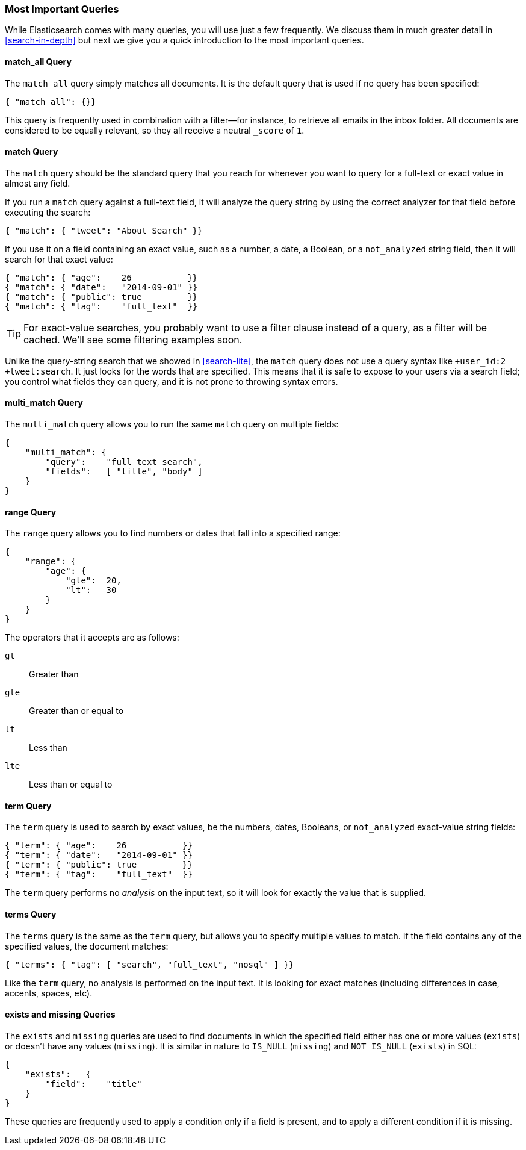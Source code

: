 === Most Important Queries

While Elasticsearch comes with many queries, you will use
just a few frequently. We discuss them in much greater
detail in <<search-in-depth>> but next we give you a quick introduction to
the most important queries.

==== match_all Query

The `match_all` query simply((("match_all query")))((("queries", "important"))) matches all documents. It is the default
query that is used if no query has been specified:

[source,js]
--------------------------------------------------
{ "match_all": {}}
--------------------------------------------------
// SENSE: 054_Query_DSL/70_Match_all_query.json


This query is frequently used in combination with a filter--for instance, to
retrieve all emails in the inbox folder. All documents are considered to be
equally relevant, so they all receive a neutral `_score` of `1`.

==== match Query

The `match` query should be the standard((("match query"))) query that you reach for whenever
you want to query for a full-text or exact value in almost any field.

If you run a `match` query against a full-text field, it will analyze
the query string by using the correct analyzer for that field before executing
the search:

[source,js]
--------------------------------------------------
{ "match": { "tweet": "About Search" }}
--------------------------------------------------
// SENSE: 054_Query_DSL/70_Match_query.json

If you use it on a field containing an exact value, ((("exact values", "searching for, match queries and")))such as a number, a date,
a Boolean, or a `not_analyzed` string field, then it will search for that
exact value:

[source,js]
--------------------------------------------------
{ "match": { "age":    26           }}
{ "match": { "date":   "2014-09-01" }}
{ "match": { "public": true         }}
{ "match": { "tag":    "full_text"  }}
--------------------------------------------------
// SENSE: 054_Query_DSL/70_Match_query.json

TIP: For exact-value searches, you probably want to use a filter clause instead of a
query, as a filter will be cached.  We'll see some filtering examples soon.

Unlike the query-string search that we showed in <<search-lite>>, the `match`
query does not use a query syntax like `+user_id:2 +tweet:search`. It just
looks for the words that are specified. This means that it is safe to expose
to your users via a search field; you control what fields they can query, and
it is not prone to throwing syntax errors.

==== multi_match Query

The `multi_match` query allows((("multi_match queries"))) you to run the same `match` query on multiple
fields:

[source,js]
--------------------------------------------------
{
    "multi_match": {
        "query":    "full text search",
        "fields":   [ "title", "body" ]
    }
}
--------------------------------------------------
// SENSE: 054_Query_DSL/70_Multi_match_query.json


==== range Query

The `range` query allows you to find((("range query"))) numbers or dates that fall into
a specified range:

[source,js]
--------------------------------------------------
{
    "range": {
        "age": {
            "gte":  20,
            "lt":   30
        }
    }
}
--------------------------------------------------
// SENSE: 054_Query_DSL/70_Range_filter.json

The operators that it accepts are as follows:

 `gt`::
   Greater than

 `gte`::
   Greater than or equal to

 `lt`::
   Less than

 `lte`::
   Less than or equal to

==== term Query

The `term` query is used to search by((("query", "important")))((("term query"))) exact values, be the numbers, dates,
Booleans, or `not_analyzed` exact-value string fields:

[source,js]
--------------------------------------------------
{ "term": { "age":    26           }}
{ "term": { "date":   "2014-09-01" }}
{ "term": { "public": true         }}
{ "term": { "tag":    "full_text"  }}
--------------------------------------------------
// SENSE: 054_Query_DSL/70_Term_filter.json

The `term` query performs no _analysis_ on the input text, so it will look for exactly
the value that is supplied.

==== terms Query

The `terms` query is((("terms query"))) the same as the `term` query, but allows you
to specify multiple values to match. If the field contains any of
the specified values, the document matches:

[source,js]
--------------------------------------------------
{ "terms": { "tag": [ "search", "full_text", "nosql" ] }}
--------------------------------------------------
// SENSE: 054_Query_DSL/70_Terms_filter.json

Like the `term` query, no analysis is performed on the input text.  It is looking
for exact matches (including differences in case, accents, spaces, etc).


==== exists and missing Queries

The `exists` and `missing` queries are ((("exists query")))((("missing query")))used to find documents in which the
specified field either has one or more values (`exists`) or doesn't have any
values (`missing`). It is similar in nature to `IS_NULL` (`missing`) and `NOT
IS_NULL` (`exists`) in SQL:

[source,js]
--------------------------------------------------
{
    "exists":   {
        "field":    "title"
    }
}
--------------------------------------------------
// SENSE: 054_Query_DSL/70_Exists_filter.json

These queries are frequently used to apply a condition only if a field is
present, and to apply a different condition if it is missing.
